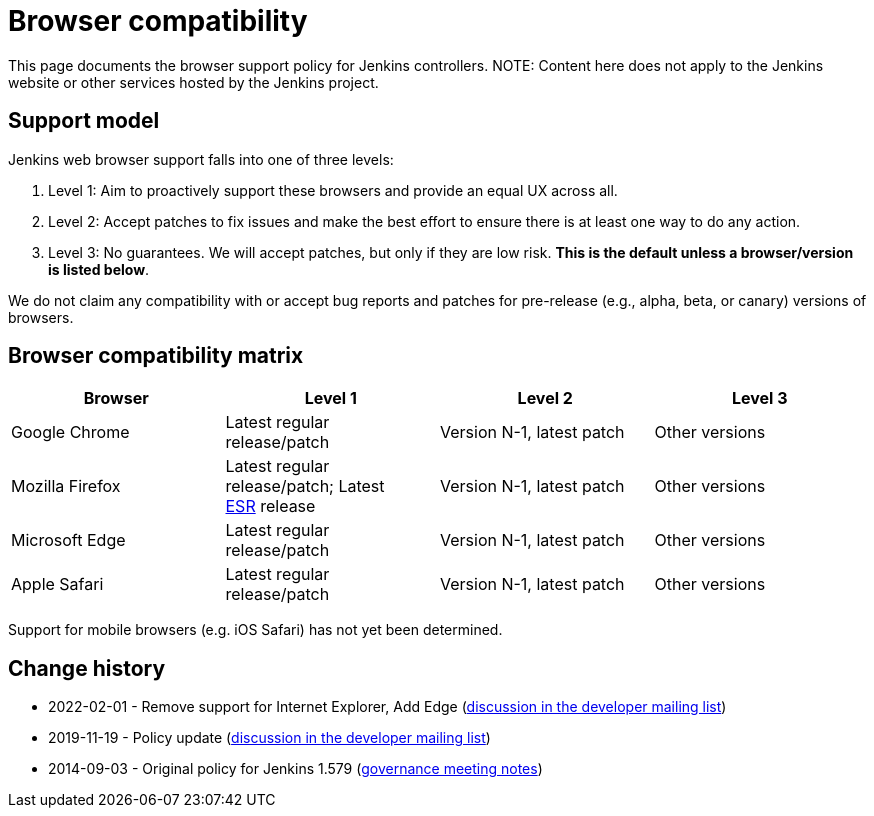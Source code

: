 :page-aliases: user-docs:administration:web-browsers.adoc
=  Browser compatibility

This page documents the browser support policy for Jenkins controllers.
NOTE: Content here does not apply to the Jenkins website or other services hosted by the Jenkins project.

== Support model

Jenkins web browser support falls into one of three levels:

. Level 1: Aim to proactively support these browsers and provide an equal
UX across all.
. Level 2: Accept patches to fix issues and make the best effort to
ensure there is at least one way to do any action.
. Level 3: No guarantees. We will accept patches, but only if they are
low risk. *This is the default unless a browser/version is listed
below*.

We do not claim any compatibility with or accept bug reports and
patches for pre-release (e.g., alpha, beta, or canary) versions of
browsers.

== Browser compatibility matrix

[width="100%",cols="25%,25%,25%,25%",options="header",]
|===
|Browser |Level 1 |Level 2 |Level 3

|Google Chrome
|Latest regular release/patch
|Version N-1, latest patch
|Other versions

|Mozilla Firefox
|Latest regular release/patch;
Latest https://www.mozilla.org/en-US/firefox/organizations/[ESR] release
|Version N-1, latest patch
|Other versions 

|Microsoft Edge
|Latest regular release/patch
|Version N-1, latest patch
|Other versions

|Apple Safari
|Latest regular release/patch
|Version N-1, latest patch
|Other versions
|===

Support for mobile browsers (e.g. iOS Safari) has not yet been determined.

== Change history

* 2022-02-01 - Remove support for Internet Explorer, Add Edge (link:https://groups.google.com/g/jenkinsci-dev/c/piANoeohdik[discussion in the developer mailing list])
* 2019-11-19 - Policy update (link:https://groups.google.com/forum/#!topic/jenkinsci-dev/TV_pLEah9B4[discussion in the developer mailing list])
* 2014-09-03 - Original policy for Jenkins 1.579 (http://meetings.jenkins-ci.org/jenkins/2014/jenkins.2014-09-03-18.01.html[governance meeting notes])
